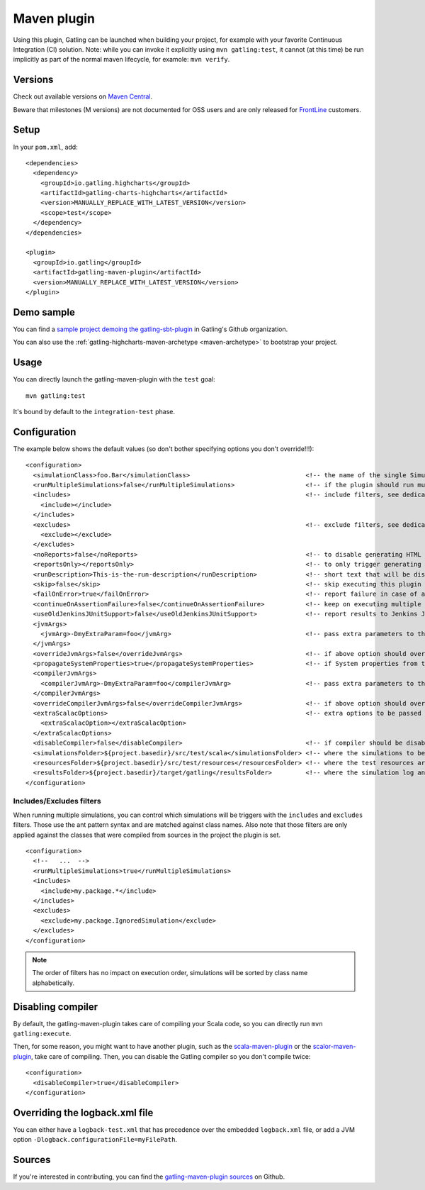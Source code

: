 .. _maven-plugin:

############
Maven plugin
############

.. highlight:: xml

Using this plugin, Gatling can be launched when building your project, for example with your favorite Continuous Integration (CI) solution. Note: while you can invoke it explicitly using ``mvn gatling:test``, it cannot (at this time) be run implicitly as part of the normal maven lifecycle, for examole: ``mvn verify``.

Versions
========

Check out available versions on `Maven Central <https://search.maven.org/search?q=g:io.gatling%20AND%20a:gatling-maven-plugin&core=gav>`_.

Beware that milestones (M versions) are not documented for OSS users and are only released for `FrontLine <https://gatling.io/gatling-frontline/>`_ customers.

Setup
=====

In your ``pom.xml``, add::

  <dependencies>
    <dependency>
      <groupId>io.gatling.highcharts</groupId>
      <artifactId>gatling-charts-highcharts</artifactId>
      <version>MANUALLY_REPLACE_WITH_LATEST_VERSION</version>
      <scope>test</scope>
    </dependency>
  </dependencies>

  <plugin>
    <groupId>io.gatling</groupId>
    <artifactId>gatling-maven-plugin</artifactId>
    <version>MANUALLY_REPLACE_WITH_LATEST_VERSION</version>
  </plugin>

Demo sample
===========

You can find a `sample project demoing the gatling-sbt-plugin <https://github.com/gatling/gatling-sbt-plugin-demo>`_ in Gatling's Github organization.

You can also use the :ref:`gatling-highcharts-maven-archetype <maven-archetype>` to bootstrap your project.

Usage
=====

You can directly launch the gatling-maven-plugin with the ``test`` goal::

  mvn gatling:test

It's bound by default to the ``integration-test`` phase.

.. _maven-advanced-configuration:

Configuration
=============

The example below shows the default values (so don't bother specifying options you don't override!!!)::

  <configuration>
    <simulationClass>foo.Bar</simulationClass>                               <!-- the name of the single Simulation class to run -->
    <runMultipleSimulations>false</runMultipleSimulations>                   <!-- if the plugin should run multiple simulations sequentially -->
    <includes>                                                               <!-- include filters, see dedicated section below -->
      <include></include>
    </includes>
    <excludes>                                                               <!-- exclude filters, see dedicated section below -->
      <exclude></exclude>
    </excludes>
    <noReports>false</noReports>                                             <!-- to disable generating HTML reports -->
    <reportsOnly></reportsOnly>                                              <!-- to only trigger generating HTML reports from the log file contained in folder parameter -->
    <runDescription>This-is-the-run-description</runDescription>             <!-- short text that will be displayed in the HTML reports -->
    <skip>false</skip>                                                       <!-- skip executing this plugin -->
    <failOnError>true</failOnError>                                          <!-- report failure in case of assertion failure, typically to fail CI pipeline -->
    <continueOnAssertionFailure>false</continueOnAssertionFailure>           <!-- keep on executing multiple simulations even if one fails -->
    <useOldJenkinsJUnitSupport>false</useOldJenkinsJUnitSupport>             <!-- report results to Jenkins JUnit support (workaround until we manage to get Gatling support into Jenkins) -->
    <jvmArgs>
      <jvmArg>-DmyExtraParam=foo</jvmArg>                                    <!-- pass extra parameters to the Gatling JVM -->
    </jvmArgs>
    <overrideJvmArgs>false</overrideJvmArgs>                                 <!-- if above option should override the defaults instead of replacing them -->
    <propagateSystemProperties>true</propagateSystemProperties>              <!-- if System properties from the maven JVM should be propagated to the Gatling forked one -->
    <compilerJvmArgs>
      <compilerJvmArg>-DmyExtraParam=foo</compilerJvmArg>                    <!-- pass extra parameters to the Compiler JVM -->
    </compilerJvmArgs>
    <overrideCompilerJvmArgs>false</overrideCompilerJvmArgs>                 <!-- if above option should override the defaults instead of replacing them -->
    <extraScalacOptions>                                                     <!-- extra options to be passed to scalac -->
      <extraScalacOption></extraScalacOption>
    </extraScalacOptions>
    <disableCompiler>false</disableCompiler>                                 <!-- if compiler should be disabled, typically because another plugin has already compiled sources -->
    <simulationsFolder>${project.basedir}/src/test/scala</simulationsFolder> <!-- where the simulations to be compiled are located -->
    <resourcesFolder>${project.basedir}/src/test/resources</resourcesFolder> <!-- where the test resources are located -->
    <resultsFolder>${project.basedir}/target/gatling</resultsFolder>         <!-- where the simulation log and the HTML reports will be generated -->
  </configuration>

Includes/Excludes filters
-------------------------

When running multiple simulations, you can control which simulations will be triggers with the ``includes`` and ``excludes`` filters.
Those use the ant pattern syntax and are matched against class names.
Also note that those filters are only applied against the classes that were compiled from sources in the project the plugin is set.

::

  <configuration>
    <!--   ...  -->
    <runMultipleSimulations>true</runMultipleSimulations>
    <includes>
      <include>my.package.*</include>
    </includes>
    <excludes>
      <exclude>my.package.IgnoredSimulation</exclude>
    </excludes>
  </configuration>

.. note:: The order of filters has no impact on execution order, simulations will be sorted by class name alphabetically.

Disabling compiler
==================

By default, the gatling-maven-plugin takes care of compiling your Scala code, so you can directly run ``mvn gatling:execute``.

Then, for some reason, you might want to have another plugin, such as the `scala-maven-plugin <https://github.com/davidB/scala-maven-plugin>`_
or the `scalor-maven-plugin <https://github.com/random-maven/scalor-maven-plugin>`_, take care of compiling.
Then, you can disable the Gatling compiler so you don't compile twice::

  <configuration>
    <disableCompiler>true</disableCompiler>
  </configuration>

Overriding the logback.xml file
===============================

You can either have a ``logback-test.xml`` that has precedence over the embedded ``logback.xml`` file, or add a JVM option ``-Dlogback.configurationFile=myFilePath``.

Sources
=======

If you're interested in contributing, you can find the `gatling-maven-plugin sources <https://github.com/gatling/gatling-maven-plugin>`_ on Github.
